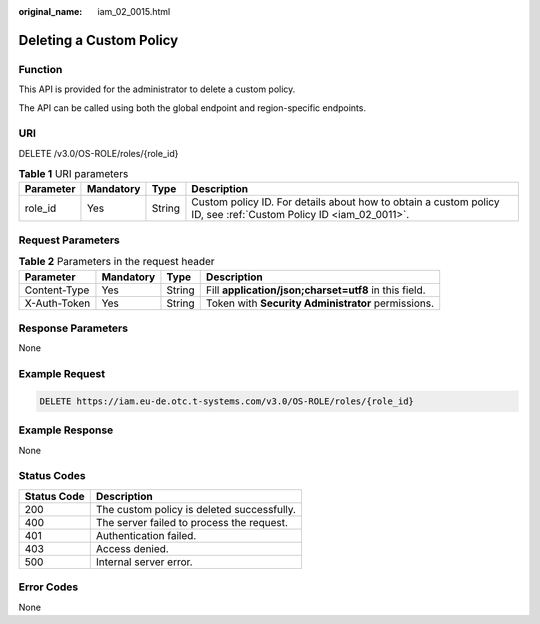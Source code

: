 :original_name: iam_02_0015.html

.. _iam_02_0015:

Deleting a Custom Policy
========================

Function
--------

This API is provided for the administrator to delete a custom policy.

The API can be called using both the global endpoint and region-specific endpoints.

URI
---

DELETE /v3.0/OS-ROLE/roles/{role_id}

.. table:: **Table 1** URI parameters

   +-----------+-----------+--------+------------------------------------------------------------------------------------------------------------------+
   | Parameter | Mandatory | Type   | Description                                                                                                      |
   +===========+===========+========+==================================================================================================================+
   | role_id   | Yes       | String | Custom policy ID. For details about how to obtain a custom policy ID, see :ref:`Custom Policy ID <iam_02_0011>`. |
   +-----------+-----------+--------+------------------------------------------------------------------------------------------------------------------+

Request Parameters
------------------

.. table:: **Table 2** Parameters in the request header

   +--------------+-----------+--------+-------------------------------------------------------+
   | Parameter    | Mandatory | Type   | Description                                           |
   +==============+===========+========+=======================================================+
   | Content-Type | Yes       | String | Fill **application/json;charset=utf8** in this field. |
   +--------------+-----------+--------+-------------------------------------------------------+
   | X-Auth-Token | Yes       | String | Token with **Security Administrator** permissions.    |
   +--------------+-----------+--------+-------------------------------------------------------+

Response Parameters
-------------------

None

Example Request
---------------

.. code-block:: text

   DELETE https://iam.eu-de.otc.t-systems.com/v3.0/OS-ROLE/roles/{role_id}

Example Response
----------------

None

Status Codes
------------

=========== ==========================================
Status Code Description
=========== ==========================================
200         The custom policy is deleted successfully.
400         The server failed to process the request.
401         Authentication failed.
403         Access denied.
500         Internal server error.
=========== ==========================================

Error Codes
-----------

None
